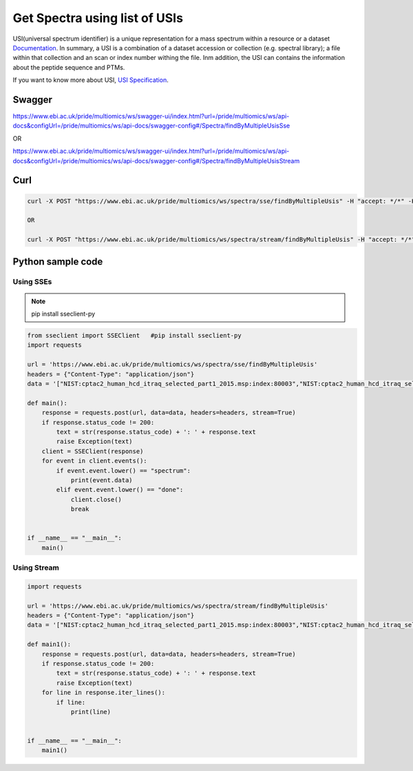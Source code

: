 Get Spectra using list of USIs
===============================

USI(universal spectrum identifier) is a unique representation for a mass spectrum within a resource or a dataset `Documentation <http://www.psidev.info/usi>`_. In summary, a USI is a combination of a dataset accession or collection (e.g. spectral library); a file within that collection and an scan or index number withing the file. Inm addition, the USI can contains the information about the peptide sequence and PTMs.

.. image:: images/usi.png
   :alt: universal spectrum identifier

If you want to know more about USI, `USI Specification <http://www.psidev.info/usi>`_.

Swagger
-------
https://www.ebi.ac.uk/pride/multiomics/ws/swagger-ui/index.html?url=/pride/multiomics/ws/api-docs&configUrl=/pride/multiomics/ws/api-docs/swagger-config#/Spectra/findByMultipleUsisSse

OR

https://www.ebi.ac.uk/pride/multiomics/ws/swagger-ui/index.html?url=/pride/multiomics/ws/api-docs&configUrl=/pride/multiomics/ws/api-docs/swagger-config#/Spectra/findByMultipleUsisStream


Curl
-----
.. code-block:: bash

   curl -X POST "https://www.ebi.ac.uk/pride/multiomics/ws/spectra/sse/findByMultipleUsis" -H "accept: */*" -H "Content-Type: application/json" -d '["NIST:cptac2_human_hcd_itraq_selected_part1_2015.msp:index:80003","NIST:cptac2_human_hcd_itraq_selected_part1_2015.msp:index:80016"]'

   OR

   curl -X POST "https://www.ebi.ac.uk/pride/multiomics/ws/spectra/stream/findByMultipleUsis" -H "accept: */*" -H "Content-Type: application/json" -d '["NIST:cptac2_human_hcd_itraq_selected_part1_2015.msp:index:80003","NIST:cptac2_human_hcd_itraq_selected_part1_2015.msp:index:80016"]'


Python sample code
------------------

Using SSEs
***********

.. note::
   pip install sseclient-py

.. code-block:: python

   from sseclient import SSEClient   #pip install sseclient-py
   import requests

   url = 'https://www.ebi.ac.uk/pride/multiomics/ws/spectra/sse/findByMultipleUsis'
   headers = {"Content-Type": "application/json"}
   data = '["NIST:cptac2_human_hcd_itraq_selected_part1_2015.msp:index:80003","NIST:cptac2_human_hcd_itraq_selected_part1_2015.msp:index:80016"]'

   def main():
       response = requests.post(url, data=data, headers=headers, stream=True)
       if response.status_code != 200:
           text = str(response.status_code) + ': ' + response.text
           raise Exception(text)
       client = SSEClient(response)
       for event in client.events():
           if event.event.lower() == "spectrum":
               print(event.data)
           elif event.event.lower() == "done":
               client.close()
               break


   if __name__ == "__main__":
       main()

Using Stream
*************

.. code-block:: python

   import requests

   url = 'https://www.ebi.ac.uk/pride/multiomics/ws/spectra/stream/findByMultipleUsis'
   headers = {"Content-Type": "application/json"}
   data = '["NIST:cptac2_human_hcd_itraq_selected_part1_2015.msp:index:80003","NIST:cptac2_human_hcd_itraq_selected_part1_2015.msp:index:80016"]'

   def main1():
       response = requests.post(url, data=data, headers=headers, stream=True)
       if response.status_code != 200:
           text = str(response.status_code) + ': ' + response.text
           raise Exception(text)
       for line in response.iter_lines():
           if line:
               print(line)


   if __name__ == "__main__":
       main1()
